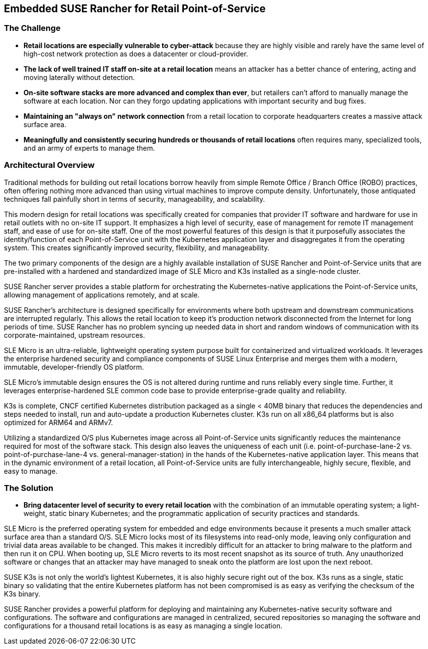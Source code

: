 ## Embedded SUSE Rancher for Retail Point-of-Service


### The Challenge

* *Retail locations are especially vulnerable to cyber-attack* because they are highly visible and rarely have the same level of high-cost network protection as does a datacenter or cloud-provider. 

* *The lack of well trained IT staff on-site at a retail location* means an attacker has a better chance of entering, acting and moving laterally without detection.

* *On-site software stacks are more advanced and complex than ever*, but retailers can't afford to manually manage the software at each location. Nor can they forgo updating applications with important security and bug fixes.

* *Maintaining an "always on" network connection* from a retail location to corporate headquarters creates a massive attack surface area.

* *Meaningfully and consistently securing hundreds or thousands of retail locations* often requires many, specialized tools, and an army of experts to manage them.

### Architectural Overview

Traditional methods for building out retail locations borrow heavily from simple Remote Office / Branch Office (ROBO) practices, often offering nothing more advanced than using virtual machines to improve compute density. Unfortunately, those antiquated techniques fall painfully short in terms of security, manageability, and scalability. 

This modern design for retail locations was specifically created for companies that provider IT software and hardware for use in retail outlets with no on-site IT support. It emphasizes a high level of security, ease of management for remote IT management staff, and ease of use for on-site staff. One of the most powerful features of this design is that it purposefully associates the identity/function of each Point-of-Service unit with the Kubernetes application layer and disaggregates it from the operating system. This creates significantly improved security, flexibility, and manageability.

The two primary components of the design are a highly available installation of SUSE Rancher and Point-of-Service units that are pre-installed with a hardened and standardized image of SLE Micro and K3s installed as a single-node cluster.

SUSE Rancher server provides a stable platform for orchestrating the Kubernetes-native applications the Point-of-Service units, allowing management of applications remotely, and at scale.  

SUSE Rancher's architecture is designed specifically for environments where both upstream and downstream communications are interrupted regularly. This allows the retail location to keep it's production network disconnected from the Internet for long periods of time. SUSE Rancher has no problem syncing up needed data in short and random windows of communication with its corporate-maintained, upstream resources.

SLE Micro is an ultra-reliable, lightweight operating system purpose built for containerized and virtualized workloads. It leverages the enterprise hardened security and compliance components of SUSE Linux Enterprise and merges them with a modern, immutable, developer-friendly OS platform.

SLE Micro's immutable design ensures the OS is not altered during runtime and runs reliably every single time. Further, it leverages enterprise-hardened SLE common code base to provide enterprise-grade quality and reliability.

K3s is complete, CNCF certified Kubernetes distribution packaged as a single < 40MB binary that reduces the dependencies and steps needed to install, run and auto-update a production Kubernetes cluster. K3s run on all x86_64 platforms but is also optimized for ARM64 and ARMv7.

Utilizing a standardized O/S plus Kubernetes image across all Point-of-Service units significantly reduces the maintenance required for most of the software stack. This design also leaves the uniqueness of each unit (i.e. point-of-purchase-lane-2 vs. point-of-purchase-lane-4 vs. general-manager-station) in the hands of the Kubernetes-native application layer. This means that in the dynamic environment of a retail location, all Point-of-Service units are fully interchangeable, highly secure, flexible, and easy to manage.

### The Solution

* *Bring datacenter level of security to every retail location* with the combination of an immutable operating system; a light-weight, static binary Kubernetes; and the programmatic application of security practices and standards. 

SLE Micro is the preferred operating system for embedded and edge environments because it presents a much smaller attack surface area than a standard O/S. SLE Micro locks most of its filesystems into read-only mode, leaving only configuration and trivial data areas available to be changed. This makes it incredibly difficult for an attacker to bring malware to the platform and then run it on CPU. When booting up, SLE Micro reverts to its most recent snapshot as its source of truth. Any unauthorized software or changes that an attacker may have managed to sneak onto the platform are lost upon the next reboot. 

SUSE K3s is not only the world's lightest Kubernetes, it is also highly secure right out of the box. K3s runs as a single, static binary so validating that the entire Kubernetes platform has not been compromised is as easy as verifying the checksum of the K3s binary.

SUSE Rancher provides a powerful platform for deploying and maintaining any Kubernetes-native security software and configurations. The software and configurations are managed in centralized, secured repositories so managing the software and configurations for a thousand retail locations is as easy as managing a single location.

